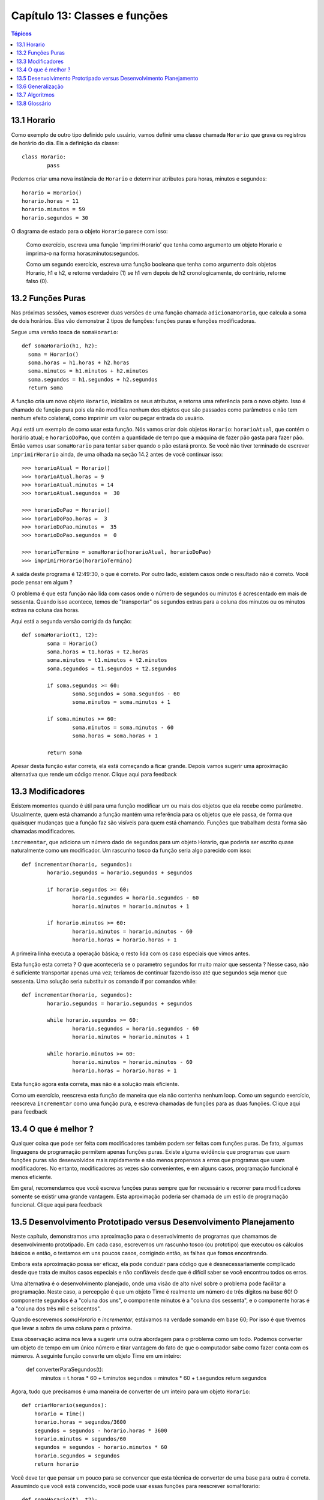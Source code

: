 .. $Id: capitulo_13.rst,v 2.3 2007-04-26 04:44:56 luciano Exp $

==============================
Capítulo 13: Classes e funções
==============================

.. contents:: Tópicos

-------------
13.1 Horario
-------------
 
Como exemplo de outro tipo definido pelo usuário, vamos definir uma classe chamada ``Horario`` que grava os registros de horário do dia. Eis a definição da classe::

	class Horario: 
		pass 

Podemos criar uma nova instância de ``Horario`` e determinar atributos para horas, minutos e segundos::

	horario = Horario() 
	horario.horas = 11 
	horario.minutos = 59 
	horario.segundos = 30 

O diagrama de estado para o objeto ``Horario`` parece com isso:

.. image:: fig/13_01_horario.png

..

  Como exercício, escreva uma função 'imprimirHorario' que tenha como argumento um objeto Horario e imprima-o na forma horas:minutos:segundos.

  Como um segundo exercício, escreva uma função booleana que tenha como argumento dois objetos Horario, h1 e h2, e retorne verdadeiro (1) se h1 vem depois de h2 cronologicamente, do contrário, retorne falso (0).
 
-------------------
13.2 Funções Puras
------------------- 

Nas próximas sessões, vamos escrever duas versões de uma função chamada ``adicionaHorario``, que calcula a soma de dois horários. Elas vão demonstrar 2 tipos de funções: funções puras e funções modificadoras. 

Segue uma versão tosca de ``somaHorario``::

  def somaHorario(h1, h2): 
    soma = Horario() 
    soma.horas = h1.horas + h2.horas 
    soma.minutos = h1.minutos + h2.minutos 
    soma.segundos = h1.segundos + h2.segundos 
    return soma 

A função cria um novo objeto ``Horario``, inicializa os seus atributos, e retorna uma referência para o novo objeto. Isso é chamado de função pura pois ela não modifica nenhum dos objetos que são passados como parâmetros e não tem nenhum efeito colateral, como imprimir um valor ou pegar entrada do usuário. 

Aqui está um exemplo de como usar esta função. Nós vamos criar dois objetos ``Horario``: ``horarioAtual``, que contém o horário atual; e ``horarioDoPao``, que contém a quantidade de tempo que a máquina de fazer pão gasta para fazer pão. Então  vamos usar ``somaHorario`` para tentar saber quando o pão estará pronto. Se você não tiver terminado de escrever ``imprimirHorario`` ainda, de uma olhada na seção 14.2 antes de você continuar isso:: 

	>>> horarioAtual = Horario() 
	>>> horarioAtual.horas = 9 
	>>> horarioAtual.minutos = 14 
	>>> horarioAtual.segundos =  30 
 
	>>> horarioDoPao = Horario() 
	>>> horarioDoPao.horas =  3 
	>>> horarioDoPao.minutos =  35 
	>>> horarioDoPao.segundos =  0 
 
	>>> horarioTermino = somaHorario(horarioAtual, horarioDoPao) 
	>>> imprimirHorario(horarioTermino) 

A saída deste programa é 12:49:30, o que é correto. Por outro lado, existem casos onde o resultado não é correto. Você pode pensar em algum ?

O problema é que esta função não lida com casos onde o número de segundos ou minutos é acrescentado em mais de sessenta. Quando isso acontece, temos de "transportar" os segundos extras para a coluna dos minutos ou os minutos extras na coluna das horas.

Aqui está a segunda versão corrigida da função::

	def somaHorario(t1, t2): 
		soma = Horario() 
		soma.horas = t1.horas + t2.horas 
		soma.minutos = t1.minutos + t2.minutos 
		soma.segundos = t1.segundos + t2.segundos 

		if soma.segundos >= 60: 
			soma.segundos = soma.segundos - 60 
			soma.minutos = soma.minutos + 1 

		if soma.minutos >= 60: 
			soma.minutos = soma.minutos - 60 
			soma.horas = soma.horas + 1 

		return soma 

Apesar desta função estar correta, ela está começando a ficar grande. Depois vamos sugerir uma aproximação alternativa que rende um código menor. Clique aqui para feedback

------------------- 
13.3 Modificadores
------------------- 
 
Existem momentos quando é útil para uma função modificar um ou mais dos objetos que ela recebe como parâmetro. Usualmente, quem está chamando a função mantém uma referência para os objetos que ele passa, de forma que quaisquer mudanças que a função faz são visíveis para quem está chamando. Funções que trabalham desta forma são chamadas modificadores. 

``incrementar``, que adiciona um número dado de segundos para um objeto Horario, que poderia ser escrito quase naturalmente como um modificador. Um rascunho tosco da função seria algo parecido com isso::


	def incrementar(horario, segundos): 
		horario.segundos = horario.segundos + segundos 

		if horario.segundos >= 60: 
			horario.segundos = horario.segundos - 60 
			horario.minutos = horario.minutos + 1 

		if horario.minutos >= 60: 
			horario.minutos = horario.minutos - 60 
			horario.horas = horario.horas + 1 


A primeira linha executa a operação básica; o resto lida com os caso especiais que vimos antes. 

Esta função esta correta ? O que aconteceria se o parametro segundos for muito maior que sessenta ? Nesse caso, não é suficiente transportar apenas uma vez; teríamos de continuar fazendo isso até que segundos seja menor que sessenta. Uma solução seria substituir os comando if por comandos while::


	def incrementar(horario, segundos): 
		horario.segundos = horario.segundos + segundos 

		while horario.segundos >= 60: 
			horario.segundos = horario.segundos - 60 
			horario.minutos = horario.minutos + 1 

		while horario.minutos >= 60: 
			horario.minutos = horario.minutos - 60 
			horario.horas = horario.horas + 1 


Esta função agora esta correta, mas não é a solução mais eficiente. 

Como um exercício, reescreva esta função de maneira que ela não contenha nenhum loop. Como um segundo exercício, reescreva ``incrementar`` como uma função pura, e escreva chamadas de funções para as duas funções. Clique aqui para feedback
 
-----------------------
13.4 O que é melhor ?
-----------------------

Qualquer coisa que pode ser feita com modificadores também podem ser feitas com funções puras. De fato, algumas linguagens de programação permitem apenas funções puras. Existe alguma evidência que programas que usam funções puras são desenvolvidos mais rapidamente e são menos propensos a erros que programas que usam modificadores. No entanto, modificadores as vezes são convenientes, e em alguns casos, programação funcional é menos eficiente. 

Em geral, recomendamos que você escreva funções puras sempre que for necessário e recorrer para modificadores somente se existir uma grande vantagem. Esta aproximação poderia ser chamada de um estilo de programação funcional. Clique aqui para feedback

---------------------------------------------------------------------
13.5 Desenvolvimento Prototipado versus Desenvolvimento Planejamento
---------------------------------------------------------------------

Neste capítulo, demonstramos uma aproximação para o desenvolvimento de programas que chamamos de desenvolvimento prototipado. Em cada caso, escrevemos um rascunho tosco (ou prototipo) que executou os cálculos básicos e então, o testamos em uns poucos casos, corrigindo então, as falhas que fomos encontrando. 

Embora esta aproximação possa ser eficaz, ela pode conduzir para código que é desnecessariamente complicado desde que trata de muitos casos especiais e não confiáveis desde que é difícil saber se você encontrou todos os erros.

Uma alternativa é o desenvolvimento planejado, onde uma visão de alto nível sobre o problema pode facilitar a programação. Neste caso, a percepção é que um objeto Time é realmente um número de três dígitos na base 60! O componente segundos é a "coluna dos uns", o componente minutos é a "coluna dos sessenta", e o componente horas é a "coluna dos três mil e seiscentos". 

Quando escrevemos `somaHorario` e `incrementar`, estávamos na verdade somando em base 60; Por isso é que tivemos que levar a sobra de uma coluna para o próxima. 

Essa observação acima nos leva a sugerir uma outra abordagem para o problema como um todo. Podemos converter um objeto de tempo em um único número e tirar vantagem do fato de que o computador sabe como fazer conta com os números. A seguinte função converte um objeto Time em um inteiro:


  def converterParaSegundos(t): 
    minutos = t.horas * 60 + t.minutos 
    segundos = minutos * 60 + t.segundos 
    return segundos


Agora, tudo que precisamos é uma maneira de converter de um inteiro para um objeto ``Horario``::


 def criarHorario(segundos): 
     horario = Time() 
     horario.horas = segundos/3600 
     segundos = segundos - horario.horas * 3600 
     horario.minutos = segundos/60 
     segundos = segundos - horario.minutos * 60 
     horario.segundos = segundos 
     return horario 


Você deve ter que pensar um pouco para se convencer que esta técnica de converter de uma base para outra é correta. Assumindo que você está convencido, você pode usar essas funções para reescrever somaHorario::


 def somaHorario(t1, t2): 
     segundos = converterParaSegundos(t1) + converterParaSegundos(t2) 
     return criarHorario(segundos)


Esta versão é muito mais curta que a original, e é muito mais fácil para demonstrar que está correta (assumindo,  como sempre, que as funções que são chamadas estão corretas). 

Como um exercício, reescreva ``incrementar`` da mesma forma. 
Clique aqui para feedback
 

--------------------
13.6 Generalização
--------------------

Algumas vezes, converter de base 60 para base 10 e voltar é mais difícil do que simplesmente lidar com horários. Conversão de base é mais abstrata; nossa intuição para lidar com horários é melhor. 

Mas se XXXX But if we have the insight to treat times as base 60 numbers and make the investment of writing the conversion functions (converterParaSeguntos e criarHorario), nós conseguimos um programa que é menor, fácil de ler e depurar, e mais confiável. 

É também fácil para adicionar funcionalidades depois. Por exemplo, imagine subtrair dois Horarios para encontrar a duração entre eles. Uma aproximação ingênua seria implementar subtração com empréstimo (?? borrowing - Isso mesmo ??). Usando as funções de conversão será mais fácil e provavelmente estará correto. 

Ironicamente, algumas vezes fazer um problema mais difícil (ou mais genérico) o torna mais simples (porque existem alguns poucos casos especiais e poucas oportunidades para errar). Clique aqui para feedback

-----------------
13.7 Algoritmos
-----------------

Quando você escreve uma solução genérica para uma classe de problemas, ao contrário de uma solução específica para um único problema, você escreveu um algorítmo. Nós mencionamos isso antes mas não definimos cuidadosamente. Isso não é fácil para definir, então nós vamos tentar //a couple of approaches//. 

Primeiramente, considere alguma coisa que não seja um algorítmo. Quando você aprendeu a multiplicar números de um dígito, você provavelmente memorizou a tabela de multiplicação. Como resultado, você memorizou 100 soluções específicas. Esse tipo de conhecimento não é algorítmo. 

Mas se você é "preguiçoso", você provavelmente trapaceou por ter aprendido alguns truques. Por exemplo, para encontrar o produto de n e 9, você pode escrever n-1 como o primeiro dígito e 10-n como o segundo dígito. Este truque é um solução genérica para multiplicar qualquer número de um dígito por 9. Isso é um algoritmo! 

De modo parecido, as técnicas que você aprendeu para adicionar //com transporte//, //subtraction with borrowing//, e divisão longa são todas algorítmos. Uma das características dos algorítmos é que eles não requerem nenhuma inteligência para  serem executados ( carry out ). Eles são processos mecânicos  no qual cada passo segue o último de acordo com um conjunto simples de regras. 

Na nossa opinião, é preocupante que humanos gastem tanto tempo na escola aprendendo a executar algoritmos que, literalmente, não requerem inteligência.

Por outro lado, o processo de projetar algoritmos é interessante, intelectualmente desafiante, e uma parte central daquilo que chamamos programação. 

Algumas das coisas que as pessoas fazem naturalmente, sem dificuldade ou consciência, são as mais difíceis de se expressar através de algoritmos. Entender a linguagem natural é um bom exemplo. Todos nós fazemos isso, mas até hoje ninguém conseguiu explicar como fazemos isso, pelo menos não na forma de algoritmo. Clique aqui para feedback.

---------------
13.8 Glossário
---------------
 
função pura (*pure function*)
 Uma função que não modifica nenhum dos objetos que ela recebe como   
 parâmetro. A maioria das funções puras é frutífera. 

modificador (*modifier*)
 Uma função que muda um ou mais dos objetos que ela recebe como 
 parâmetros. A maioria dos modificadores é nula. 

estilo de programação funcional (*functional programming style*)
 Um estilo de programação onde a maioria das funções são puras. 

desenvolvimento prototipado (*prototype development*)
 Uma maneira de desenvolver programas começando com um protótipo e gradualmente melhorando-o. 

desenvolvimento planejado (*planned development*)
 Uma maneira de desenvolver programas que envolvem uma percepção de alto nível do problema e mais planejamento do que desenvolvimento incremental ou desenvolvimento prototipado. 

algoritmo (*algorithm*)
 Um conjunto de instruções para resolver uma classe de problemas usando  um processo mecânico, não inteligente.
